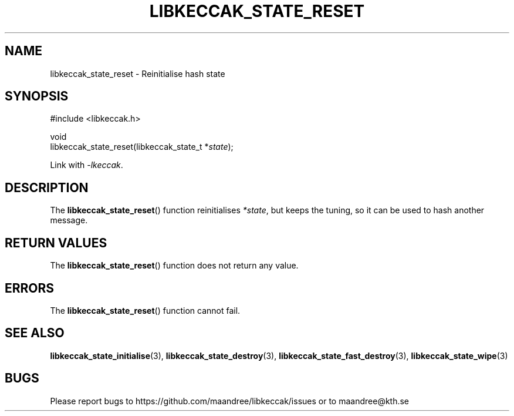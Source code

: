 .TH LIBKECCAK_STATE_RESET 3 LIBKECCAK
.SH NAME
libkeccak_state_reset - Reinitialise hash state
.SH SYNOPSIS
.LP
.nf
#include <libkeccak.h>
.P
void
libkeccak_state_reset(libkeccak_state_t *\fIstate\fP);
.fi
.P
Link with
.IR -lkeccak .
.SH DESCRIPTION
The
.BR libkeccak_state_reset ()
function reinitialises
.IR *state ,
but keeps the
tuning, so it can be used to hash another message.
.SH RETURN VALUES
The
.BR libkeccak_state_reset ()
function does not return any value.
.SH ERRORS
The
.BR libkeccak_state_reset ()
function cannot fail.
.SH SEE ALSO
.BR libkeccak_state_initialise (3),
.BR libkeccak_state_destroy (3),
.BR libkeccak_state_fast_destroy (3),
.BR libkeccak_state_wipe (3)
.SH BUGS
Please report bugs to https://github.com/maandree/libkeccak/issues or to
maandree@kth.se
